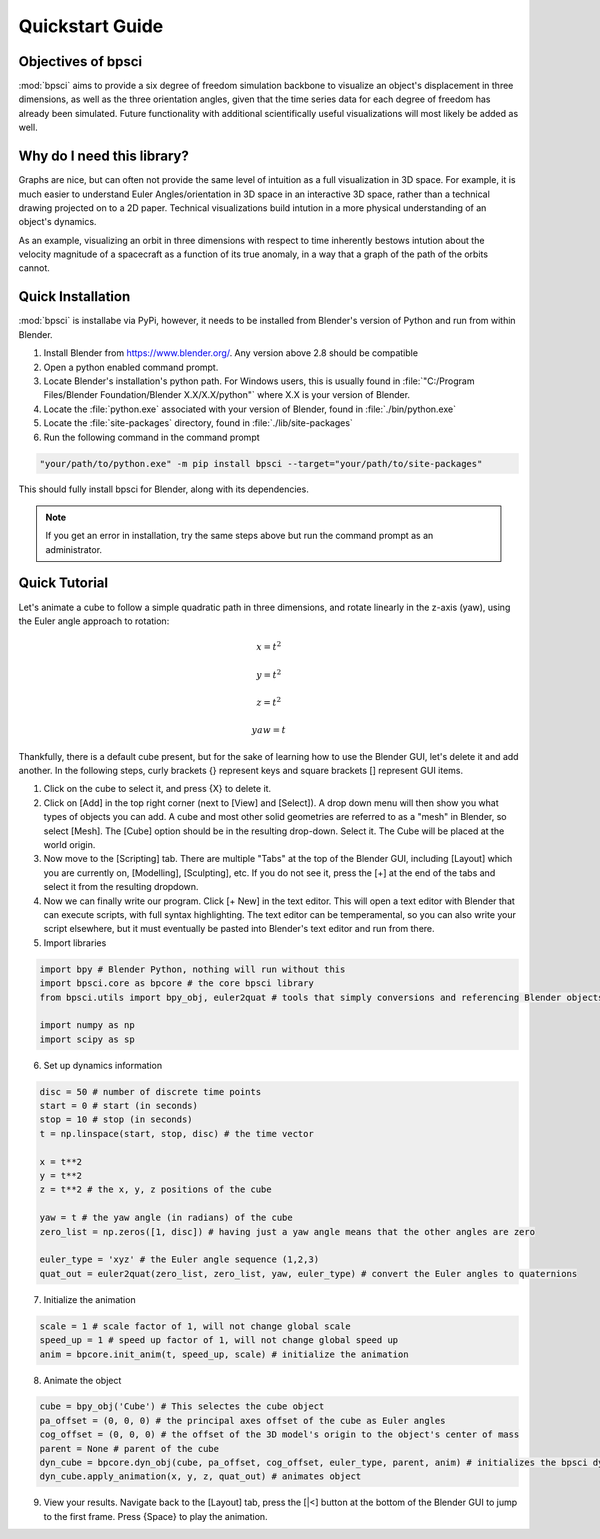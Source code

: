 Quickstart Guide
================

Objectives of bpsci
-------------------

:mod:`bpsci` aims to provide a six degree of freedom simulation backbone to visualize an object's displacement in three dimensions, as well as the three orientation angles, given that the time series data for each degree of freedom has already been simulated. Future functionality with additional scientifically useful visualizations will most likely be added as well.

Why do I need this library?
---------------------------
Graphs are nice, but can often not provide the same level of intuition as a full visualization in 3D space. For example, it is much easier to understand Euler Angles/orientation in 3D space in an interactive 3D space, rather than a technical drawing projected on to a 2D paper. Technical visualizations build intution in a more physical understanding of an object's dynamics. 

As an example, visualizing an orbit in three dimensions with respect to time inherently bestows intution about the velocity magnitude of a spacecraft as a function of its true anomaly, in a way that a graph of the path of the orbits cannot.


Quick Installation
------------------

:mod:`bpsci` is installabe via PyPi, however, it needs to be installed from Blender's version of Python and run from within Blender.

1. Install Blender from `https://www.blender.org/ <https://www.blender.org/>`_. Any version above 2.8 should be compatible
2. Open a python enabled command prompt. 
3. Locate Blender's installation's python path. For Windows users, this is usually found in :file:`"C:/Program Files/Blender Foundation/Blender X.X/X.X/python"` where X.X is your version of Blender. 
4. Locate the :file:`python.exe` associated with your version of Blender, found in :file:`./bin/python.exe`
5. Locate the :file:`site-packages` directory, found in :file:`./lib/site-packages`
6. Run the following command in the command prompt

.. code-block:: shell

   "your/path/to/python.exe" -m pip install bpsci --target="your/path/to/site-packages"

This should fully install bpsci for Blender, along with its dependencies.

.. note::
   If you get an error in installation, try the same steps above but run the command prompt as an administrator.

Quick Tutorial
--------------

Let's animate a cube to follow a simple quadratic path in three dimensions, and rotate linearly in the z-axis (yaw), using the Euler angle approach to rotation:

.. math::
   x = t^2
.. math::
   y = t^2
.. math::
   z = t^2
.. math::
   yaw = t

Thankfully, there is a default cube present, but for the sake of learning how to use the Blender GUI, let's delete it and add another. In the following steps, curly brackets {} represent keys and square brackets [] represent GUI items.

1. Click on the cube to select it, and press {X} to delete it. 

2. Click on [Add] in the top right corner (next to [View] and [Select]). A drop down menu will then show you what types of  objects you can add. A cube and most other solid geometries are referred to as a "mesh" in Blender, so select [Mesh]. The [Cube] option should be in the resulting drop-down. Select it. The Cube will be placed at the world origin.

3. Now move to the [Scripting] tab. There are multiple "Tabs" at the top of the Blender GUI, including [Layout] which you are currently on, [Modelling], [Sculpting], etc. If you do not see it, press the [+] at the end of the tabs and select it from the resulting dropdown.

4. Now we can finally write our program. Click [+ New] in the text editor. This will open a text editor with Blender that can execute scripts, with full syntax highlighting. The text editor can be temperamental, so you can also write your script elsewhere, but it must eventually be pasted into Blender's text editor and run from there.

5. Import libraries

.. code-block:: python

   import bpy # Blender Python, nothing will run without this
   import bpsci.core as bpcore # the core bpsci library
   from bpsci.utils import bpy_obj, euler2quat # tools that simply conversions and referencing Blender objects

   import numpy as np
   import scipy as sp

6. Set up dynamics information

.. code-block:: python

   disc = 50 # number of discrete time points
   start = 0 # start (in seconds)
   stop = 10 # stop (in seconds)
   t = np.linspace(start, stop, disc) # the time vector

   x = t**2
   y = t**2
   z = t**2 # the x, y, z positions of the cube

   yaw = t # the yaw angle (in radians) of the cube
   zero_list = np.zeros([1, disc]) # having just a yaw angle means that the other angles are zero

   euler_type = 'xyz' # the Euler angle sequence (1,2,3)
   quat_out = euler2quat(zero_list, zero_list, yaw, euler_type) # convert the Euler angles to quaternions

7. Initialize the animation

.. code-block:: python

    scale = 1 # scale factor of 1, will not change global scale
    speed_up = 1 # speed up factor of 1, will not change global speed up
    anim = bpcore.init_anim(t, speed_up, scale) # initialize the animation

8. Animate the object

.. code-block:: python

    cube = bpy_obj('Cube') # This selectes the cube object
    pa_offset = (0, 0, 0) # the principal axes offset of the cube as Euler angles
    cog_offset = (0, 0, 0) # the offset of the 3D model's origin to the object's center of mass
    parent = None # parent of the cube
    dyn_cube = bpcore.dyn_obj(cube, pa_offset, cog_offset, euler_type, parent, anim) # initializes the bpsci dynamic object class
    dyn_cube.apply_animation(x, y, z, quat_out) # animates object

9. View your results. Navigate back to the [Layout] tab, press the [|<] button at the bottom of the Blender GUI to jump to the first frame. Press {Space} to play the animation.










